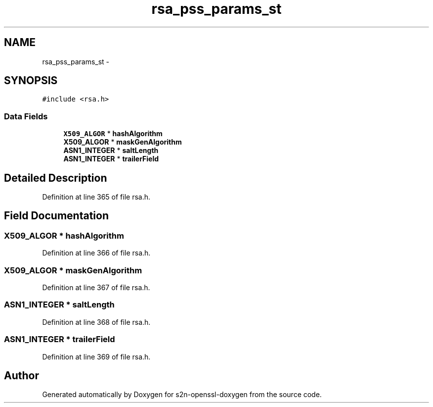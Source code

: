 .TH "rsa_pss_params_st" 3 "Thu Jun 30 2016" "s2n-openssl-doxygen" \" -*- nroff -*-
.ad l
.nh
.SH NAME
rsa_pss_params_st \- 
.SH SYNOPSIS
.br
.PP
.PP
\fC#include <rsa\&.h>\fP
.SS "Data Fields"

.in +1c
.ti -1c
.RI "\fBX509_ALGOR\fP * \fBhashAlgorithm\fP"
.br
.ti -1c
.RI "\fBX509_ALGOR\fP * \fBmaskGenAlgorithm\fP"
.br
.ti -1c
.RI "\fBASN1_INTEGER\fP * \fBsaltLength\fP"
.br
.ti -1c
.RI "\fBASN1_INTEGER\fP * \fBtrailerField\fP"
.br
.in -1c
.SH "Detailed Description"
.PP 
Definition at line 365 of file rsa\&.h\&.
.SH "Field Documentation"
.PP 
.SS "\fBX509_ALGOR\fP * hashAlgorithm"

.PP
Definition at line 366 of file rsa\&.h\&.
.SS "\fBX509_ALGOR\fP * maskGenAlgorithm"

.PP
Definition at line 367 of file rsa\&.h\&.
.SS "\fBASN1_INTEGER\fP * saltLength"

.PP
Definition at line 368 of file rsa\&.h\&.
.SS "\fBASN1_INTEGER\fP * trailerField"

.PP
Definition at line 369 of file rsa\&.h\&.

.SH "Author"
.PP 
Generated automatically by Doxygen for s2n-openssl-doxygen from the source code\&.
